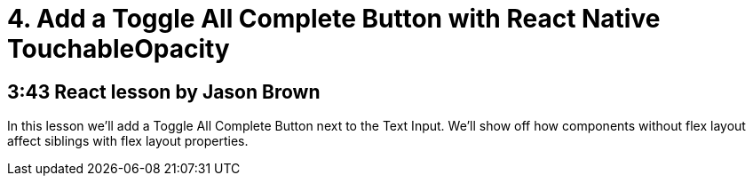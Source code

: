 = 4. Add a Toggle All Complete Button with React Native TouchableOpacity

== 3:43  React lesson by Jason Brown

In this lesson we'll add a Toggle All Complete Button next to the Text Input. We'll show off how components without 
flex layout affect siblings with flex layout properties.